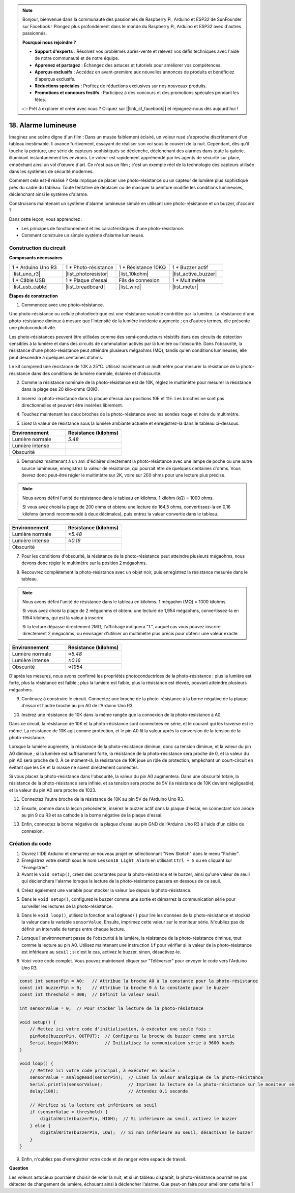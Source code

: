 .. note::

    Bonjour, bienvenue dans la communauté des passionnés de Raspberry Pi, Arduino et ESP32 de SunFounder sur Facebook ! Plongez plus profondément dans le monde du Raspberry Pi, Arduino et ESP32 avec d'autres passionnés.

    **Pourquoi nous rejoindre ?**

    - **Support d'experts** : Résolvez vos problèmes après-vente et relevez vos défis techniques avec l'aide de notre communauté et de notre équipe.
    - **Apprenez et partagez** : Échangez des astuces et tutoriels pour améliorer vos compétences.
    - **Aperçus exclusifs** : Accédez en avant-première aux nouvelles annonces de produits et bénéficiez d'aperçus exclusifs.
    - **Réductions spéciales** : Profitez de réductions exclusives sur nos nouveaux produits.
    - **Promotions et concours festifs** : Participez à des concours et des promotions spéciales pendant les fêtes.

    👉 Prêt à explorer et créer avec nous ? Cliquez sur [|link_sf_facebook|] et rejoignez-nous dès aujourd'hui !

18. Alarme lumineuse
========================

.. image:: img/18_light_alarm.png
    :width: 600
    :align: center

Imaginez une scène digne d'un film :
Dans un musée faiblement éclairé, un voleur rusé s'approche discrètement d'un tableau inestimable.
Il avance furtivement, essayant de réaliser son vol sous le couvert de la nuit.
Cependant, dès qu'il touche la peinture, une série de capteurs sophistiqués se déclenche,
déclenchant des alarmes dans toute la galerie, illuminant instantanément les environs.
Le voleur est rapidement appréhendé par les agents de sécurité sur place, empêchant ainsi un vol d'œuvre d'art.
Ce n'est pas un film ; c'est un exemple réel de la technologie des capteurs utilisée dans les systèmes de sécurité modernes.

Comment cela est-il réalisé ? Cela implique de placer une photo-résistance ou un capteur de lumière plus sophistiqué près du cadre du tableau. Toute tentative de déplacer ou de masquer la peinture modifie les conditions lumineuses, déclenchant ainsi le système d'alarme.

Construisons maintenant un système d'alarme lumineuse simulé en utilisant une photo-résistance et un buzzer, d'accord ?

.. raw:: html

    <video controls style = "max-width:90%">
        <source src="_static/video/18_light_alarm.mp4" type="video/mp4">
        Your browser does not support the video tag.
    </video>

Dans cette leçon, vous apprendrez :

* Les principes de fonctionnement et les caractéristiques d'une photo-résistance.
* Comment construire un simple système d'alarme lumineuse.


Construction du circuit
---------------------------

**Composants nécessaires**

.. list-table:: 
   :widths: 25 25 25 25
   :header-rows: 0

   * - 1 * Arduino Uno R3
     - 1 * Photo-résistance
     - 1 * Résistance 10KΩ
     - 1 * Buzzer actif
   * - |list_uno_r3| 
     - |list_photoresistor| 
     - |list_10kohm| 
     - |list_active_buzzer| 
   * - 1 * Câble USB
     - 1 * Plaque d'essai
     - Fils de connexion
     - 1 * Multimètre
   * - |list_usb_cable| 
     - |list_breadboard| 
     - |list_wire| 
     - |list_meter|



**Étapes de construction**

1. Commencez avec une photo-résistance.

.. image:: img/17_photoresistor.png
    :width: 100
    :align: center

Une photo-résistance ou cellule photoélectrique est une résistance variable contrôlée par la lumière. La résistance d'une photo-résistance diminue à mesure que l'intensité de la lumière incidente augmente ; en d'autres termes, elle présente une photoconductivité.

Les photo-résistances peuvent être utilisées comme des semi-conducteurs résistifs dans des circuits de détection sensibles à la lumière et dans des circuits de commutation activés par la lumière ou l'obscurité. Dans l'obscurité, la résistance d'une photo-résistance peut atteindre plusieurs mégaohms (MΩ), tandis qu'en conditions lumineuses, elle peut descendre à quelques centaines d'ohms.

Le kit comprend une résistance de 10K à 25°C. Utilisez maintenant un multimètre pour mesurer la résistance de la photo-résistance dans des conditions de lumière normale, éclairée et d'obscurité.

2. Comme la résistance nominale de la photo-résistance est de 10K, réglez le multimètre pour mesurer la résistance dans la plage des 20 kilo-ohms (20K).

.. image:: img/multimeter_20k.png
    :width: 300
    :align: center

3. Insérez la photo-résistance dans la plaque d'essai aux positions 10E et 11E. Les broches ne sont pas directionnelles et peuvent être insérées librement.

.. image:: img/17_light_alarm_photoresistor.png
    :width: 500
    :align: center

4. Touchez maintenant les deux broches de la photo-résistance avec les sondes rouge et noire du multimètre.

.. image:: img/17_light_alarm_test.png
    :width: 500
    :align: center

5. Lisez la valeur de résistance sous la lumière ambiante actuelle et enregistrez-la dans le tableau ci-dessous.

.. list-table::
   :widths: 20 20
   :header-rows: 1

   * - Environnement
     - Résistance (kilohms)
   * - Lumière normale
     - *5.48*
   * - Lumière intense
     - 
   * - Obscurité
     - 

6. Demandez maintenant à un ami d'éclairer directement la photo-résistance avec une lampe de poche ou une autre source lumineuse, enregistrez la valeur de résistance, qui pourrait être de quelques centaines d'ohms. Vous devrez donc peut-être régler le multimètre sur 2K, voire sur 200 ohms pour une lecture plus précise.

.. note::

    Nous avons défini l'unité de résistance dans le tableau en kilohms. 1 kilohm (kΩ) = 1000 ohms.

    Si vous avez choisi la plage de 200 ohms et obtenu une lecture de 164,5 ohms, convertissez-la en 0,16 kilohms (arrondi recommandé à deux décimales), puis entrez la valeur convertie dans le tableau.

.. list-table::
   :widths: 20 20
   :header-rows: 1

   * - Environnement
     - Résistance (kilohms)
   * - Lumière normale
     - *≈5.48*
   * - Lumière intense
     - *≈0.16*
   * - Obscurité
     - 

7. Pour les conditions d'obscurité, la résistance de la photo-résistance peut atteindre plusieurs mégaohms, nous devons donc régler le multimètre sur la position 2 mégaohms.

.. image:: img/multimeter_2mΩ.png
    :width: 300
    :align: center

8. Recouvrez complètement la photo-résistance avec un objet noir, puis enregistrez la résistance mesurée dans le tableau.

.. note::
    Nous avons défini l'unité de résistance dans le tableau en kilohms. 1 mégaohm (MΩ) = 1000 kilohms.

    Si vous avez choisi la plage de 2 mégaohms et obtenu une lecture de 1,954 mégaohms, convertissez-la en 1954 kilohms, qui est la valeur à inscrire.

    Si la lecture dépasse directement 2MΩ, l'affichage indiquera "1.", auquel cas vous pouvez inscrire directement 2 mégaohms, ou envisager d'utiliser un multimètre plus précis pour obtenir une valeur exacte.

.. list-table::
   :widths: 20 20
   :header-rows: 1

   * - Environnement
     - Résistance (kilohms)
   * - Lumière normale
     - *≈5.48*
   * - Lumière intense
     - *≈0.16*
   * - Obscurité
     - *≈1954*

D'après les mesures, nous avons confirmé les propriétés photoconductrices de la photo-résistance : plus la lumière est forte, plus la résistance est faible ; plus la lumière est faible, plus la résistance est élevée, pouvant atteindre plusieurs mégaohms.

9. Continuez à construire le circuit. Connectez une broche de la photo-résistance à la borne négative de la plaque d'essai et l'autre broche au pin A0 de l'Arduino Uno R3.

.. image:: img/17_light_alarm_a0.png
    :width: 500
    :align: center

10. Insérez une résistance de 10K dans la même rangée que la connexion de la photo-résistance à A0.

.. image:: img/17_light_alarm_resistor.png
    :width: 500
    :align: center

Dans ce circuit, la résistance de 10K et la photo-résistance sont connectées en série, et le courant qui les traverse est le même. La résistance de 10K agit comme protection, et le pin A0 lit la valeur après la conversion de la tension de la photo-résistance.

Lorsque la lumière augmente, la résistance de la photo-résistance diminue, donc sa tension diminue, et la valeur du pin A0 diminue ; si la lumière est suffisamment forte, la résistance de la photo-résistance sera proche de 0, et la valeur du pin A0 sera proche de 0. À ce moment-là, la résistance de 10K joue un rôle de protection, empêchant un court-circuit en évitant que les 5V et la masse ne soient directement connectés.

Si vous placez la photo-résistance dans l'obscurité, la valeur du pin A0 augmentera. Dans une obscurité totale, la résistance de la photo-résistance sera infinie, et sa tension sera proche de 5V (la résistance de 10K devient négligeable), et la valeur du pin A0 sera proche de 1023.

11. Connectez l'autre broche de la résistance de 10K au pin 5V de l'Arduino Uno R3.

.. image:: img/17_light_alarm_5v.png
    :width: 500
    :align: center

12. Ensuite, comme dans la leçon précédente, insérez le buzzer actif dans la plaque d'essai, en connectant son anode au pin 9 du R3 et sa cathode à la borne négative de la plaque d'essai.

.. image:: img/17_light_alarm_buzzer.png
    :width: 500
    :align: center

13. Enfin, connectez la borne négative de la plaque d'essai au pin GND de l'Arduino Uno R3 à l'aide d'un câble de connexion.


.. image:: img/17_light_alarm.png
    :width: 500
    :align: center

Création du code
---------------------
1. Ouvrez l'IDE Arduino et démarrez un nouveau projet en sélectionnant "New Sketch" dans le menu "Fichier".
2. Enregistrez votre sketch sous le nom ``Lesson18_Light_Alarm`` en utilisant ``Ctrl + S`` ou en cliquant sur "Enregistrer".

3. Avant le ``void setup()``, créez des constantes pour la photo-résistance et le buzzer, ainsi qu'une valeur de seuil qui déclenchera l'alarme lorsque la lecture de la photo-résistance passera en dessous de ce seuil.

.. code-block:: Arduino
    :emphasize-lines: 1,2,3

    const int sensorPin = A0;   // Attribue le pin A0 à la constante pour la photo-résistance
    const int buzzerPin = 9;    // Attribue le pin 9 à la constante pour le buzzer
    const int threshold = 300;  // Définit la valeur seuil

    void setup() {
        // Mettez votre code d'initialisation ici, qui sera exécuté une fois :
    }

4. Créez également une variable pour stocker la valeur lue depuis la photo-résistance.

.. code-block:: Arduino
    :emphasize-lines: 5

    const int sensorPin = A0;   // Attribue le pin A0 à la constante pour la photo-résistance
    const int buzzerPin = 9;    // Attribue le pin 9 à la constante pour le buzzer
    const int threshold = 300;  // Définit la valeur seuil

    int sensorValue = 0;  // Pour stocker la lecture de la photo-résistance

    void setup() {
        // Mettez votre code d'initialisation ici, qui sera exécuté une fois :
    }

5. Dans le ``void setup()``, configurez le buzzer comme une sortie et démarrez la communication série pour surveiller les lectures de la photo-résistance.

.. code-block:: Arduino
    :emphasize-lines: 3,4

    void setup() {
        // Mettez ici votre code d'initialisation, à exécuter une seule fois :
        pinMode(buzzerPin, OUTPUT);  // Configurez la broche du buzzer comme une sortie
        Serial.begin(9600);          // Initialisez la communication série à 9600 bauds
    }

6. Dans le ``void loop()``, utilisez la fonction ``analogRead()`` pour lire les données de la photo-résistance et stockez la valeur dans la variable ``sensorValue``. Ensuite, imprimez cette valeur sur le moniteur série. N'oubliez pas de définir un intervalle de temps entre chaque lecture.

.. code-block:: Arduino
    :emphasize-lines: 3,4,5

    void loop() {
        // Mettez ici votre code principal, à exécuter en boucle :
        sensorValue = analogRead(sensorPin);  // Lisez la valeur analogique de la photo-résistance
        Serial.println(sensorValue);          // Imprimez la lecture de la photo-résistance sur le moniteur série
        delay(100); // Attendez 0,1 seconde
    }

7. Lorsque l'environnement passe de l'obscurité à la lumière, la résistance de la photo-résistance diminue, tout comme la lecture au pin A0. Utilisez maintenant une instruction ``if`` pour vérifier si la valeur de la photo-résistance est inférieure au ``seuil`` ; si c'est le cas, activez le buzzer, sinon, désactivez-le.

.. code-block:: Arduino
    :emphasize-lines: 7-12

    void loop() {
        // Mettez ici votre code principal, à exécuter en boucle :
        sensorValue = analogRead(sensorPin);  // Lisez la valeur analogique de la photo-résistance
        Serial.println(sensorValue);          // Imprimez la lecture de la photo-résistance sur le moniteur série
        delay(100);                           // Attendez 0,1 seconde

        // Vérifiez si la lecture est inférieure au seuil
        if (sensorValue < threshold) {
            digitalWrite(buzzerPin, HIGH);  // Si inférieure au seuil, activez le buzzer
        } else {
            digitalWrite(buzzerPin, LOW);  // Si non inférieure au seuil, désactivez le buzzer
        }
    }

8. Voici votre code complet. Vous pouvez maintenant cliquer sur "Téléverser" pour envoyer le code vers l'Arduino Uno R3.

.. code-block:: Arduino

    const int sensorPin = A0;   // Attribue la broche A0 à la constante pour la photo-résistance
    const int buzzerPin = 9;    // Attribue la broche 9 à la constante pour le buzzer
    const int threshold = 300;  // Définit la valeur seuil

    int sensorValue = 0;  // Pour stocker la lecture de la photo-résistance

    void setup() {
        // Mettez ici votre code d'initialisation, à exécuter une seule fois :
        pinMode(buzzerPin, OUTPUT);  // Configurez la broche du buzzer comme une sortie
        Serial.begin(9600);          // Initialisez la communication série à 9600 bauds
    }

    void loop() {
        // Mettez ici votre code principal, à exécuter en boucle :
        sensorValue = analogRead(sensorPin);  // Lisez la valeur analogique de la photo-résistance
        Serial.println(sensorValue);          // Imprimez la lecture de la photo-résistance sur le moniteur série
        delay(100);                           // Attendez 0,1 seconde

        // Vérifiez si la lecture est inférieure au seuil
        if (sensorValue < threshold) {
            digitalWrite(buzzerPin, HIGH);  // Si inférieure au seuil, activez le buzzer
        } else {
            digitalWrite(buzzerPin, LOW);  // Si non inférieure au seuil, désactivez le buzzer
        }
    }

9. Enfin, n'oubliez pas d'enregistrer votre code et de ranger votre espace de travail.

**Question**

Les voleurs astucieux pourraient choisir de voler la nuit, et si un tableau disparaît, 
la photo-résistance pourrait ne pas détecter de changement de lumière, échouant ainsi à déclencher l'alarme. Que peut-on faire pour améliorer cette faille ?

